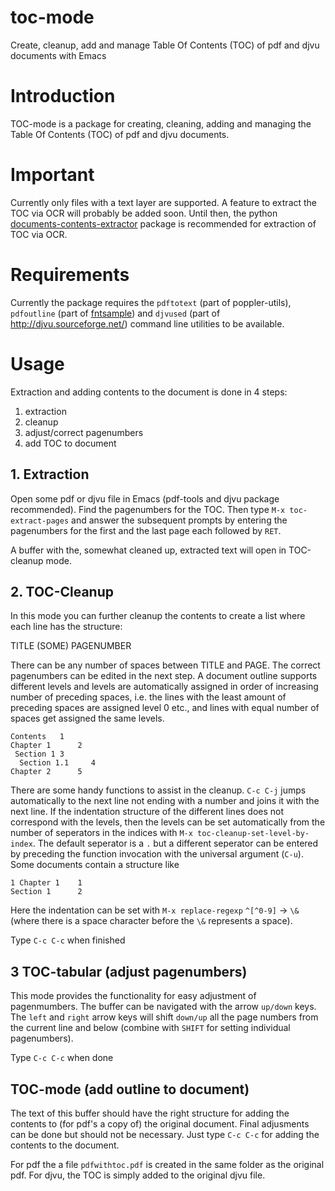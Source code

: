 * toc-mode
Create, cleanup, add and manage Table Of Contents (TOC) of pdf and djvu documents with Emacs

* Introduction
TOC-mode is a package for creating, cleaning, adding and managing the
Table Of Contents (TOC) of pdf and djvu documents.

* Important
Currently only files with a text layer are supported. A feature to extract the
TOC via OCR will probably be added soon. Until then, the python
[[https://pypi.org/project/document-contents-extractor/][documents-contents-extractor]] package is recommended for extraction of TOC via
OCR.

* Requirements
Currently the package requires the ~pdftotext~ (part of poppler-utils), ~pdfoutline~
(part of [[https://launchpad.net/ubuntu/bionic/+package/fntsample][fntsample]]) and ~djvused~ (part of [[http://djvu.sourceforge.net/][http://djvu.sourceforge.net/]]) command
line utilities to be available.

* Usage
Extraction and adding contents to the document is done in 4 steps:
1. extraction
2. cleanup
3. adjust/correct pagenumbers
4. add TOC to document

** 1. Extraction
Open some pdf or djvu file in Emacs (pdf-tools and djvu package recommended).
Find the pagenumbers for the TOC. Then type =M-x toc-extract-pages= and answer the
subsequent prompts by entering the pagenumbers for the first and the last page
each followed by =RET=.

A buffer with the, somewhat cleaned up, extracted text will open in TOC-cleanup
mode.

** 2. TOC-Cleanup
In this mode you can further cleanup the contents to create a list where
each line has the structure:

TITLE      (SOME) PAGENUMBER

There can be any number of spaces between TITLE and PAGE. The correct
pagenumbers can be edited in the next step. A document outline supports
different levels and levels are automatically assigned in order of increasing
number of preceding spaces, i.e. the lines with the least amount of preceding
spaces are assigned level 0 etc., and lines with equal number of spaces get
assigned the same levels.
#+BEGIN_SRC 
Contents   1
Chapter 1      2 
 Section 1 3
  Section 1.1     4
Chapter 2      5
#+END_SRC
There are some handy functions to assist in the cleanup. =C-c C-j= jumps
automatically to the next line not ending with a number and joins it with the
next line. If the indentation structure of the different lines does not
correspond with the levels, then the levels can be set automatically from the
number of seperators in the indices with =M-x toc-cleanup-set-level-by-index=. The
default seperator is a ~.~ but a different seperator can be entered by preceding
the function invocation with the universal argument (=C-u=). Some documents
contain a structure like
#+BEGIN_SRC 
1 Chapter 1    1
Section 1      2  
#+END_SRC
Here the indentation can be set with ~M-x replace-regexp~ ~^[^0-9]~ ->  ~\&~ (where
there is a space character before the ~\&~ represents a space).

Type =C-c C-c= when finished

** 3 TOC-tabular (adjust pagenumbers)
This mode provides the functionality for easy adjustment of pagenmumbers. The
buffer can be navigated with the arrow =up/down= keys. The =left= and =right=
arrow keys will shift =down/up= all the page numbers from the current line and
below (combine with =SHIFT= for setting individual pagenumbers).

Type =C-c C-c= when done

** TOC-mode (add outline to document)
The text of this buffer should have the right structure for adding the contents
to (for pdf's a copy of) the original document. Final adjusments can be done but
should not be necessary. Just type =C-c C-c= for adding the contents to the
document.

For pdf the a file =pdfwithtoc.pdf= is created in the same folder as the original
pdf. For djvu, the TOC is simply added to the original djvu file.
